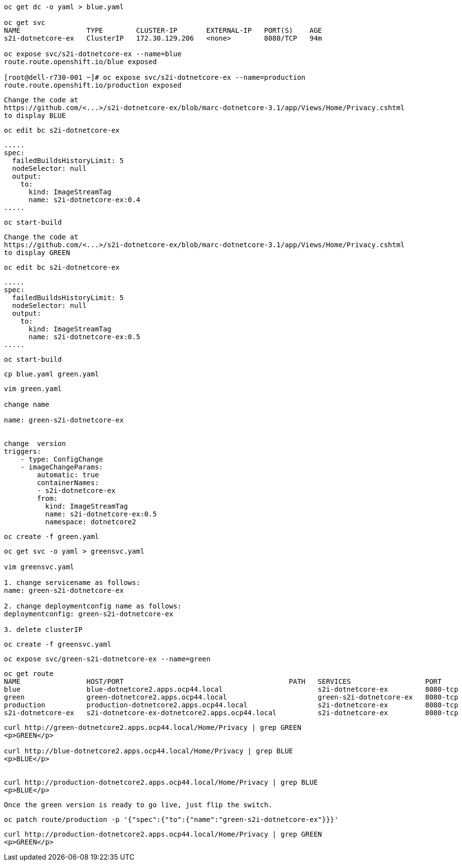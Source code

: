 
----
oc get dc -o yaml > blue.yaml

oc get svc
NAME                TYPE        CLUSTER-IP       EXTERNAL-IP   PORT(S)    AGE
s2i-dotnetcore-ex   ClusterIP   172.30.129.206   <none>        8080/TCP   94m

oc expose svc/s2i-dotnetcore-ex --name=blue
route.route.openshift.io/blue exposed

[root@dell-r730-001 ~]# oc expose svc/s2i-dotnetcore-ex --name=production
route.route.openshift.io/production exposed
----


----
Change the code at 
https://github.com/<...>/s2i-dotnetcore-ex/blob/marc-dotnetcore-3.1/app/Views/Home/Privacy.cshtml
to display BLUE
----


----
oc edit bc s2i-dotnetcore-ex
----


----
.....
spec:
  failedBuildsHistoryLimit: 5
  nodeSelector: null
  output:
    to:
      kind: ImageStreamTag
      name: s2i-dotnetcore-ex:0.4
.....
----



----
oc start-build
----


----
Change the code at 
https://github.com/<...>/s2i-dotnetcore-ex/blob/marc-dotnetcore-3.1/app/Views/Home/Privacy.cshtml
to display GREEN
----


----
oc edit bc s2i-dotnetcore-ex
----


----
.....
spec:
  failedBuildsHistoryLimit: 5
  nodeSelector: null
  output:
    to:
      kind: ImageStreamTag
      name: s2i-dotnetcore-ex:0.5
.....
----


----
oc start-build
----


----
cp blue.yaml green.yaml
----


----
vim green.yaml

change name 

name: green-s2i-dotnetcore-ex


change  version
triggers:
    - type: ConfigChange
    - imageChangeParams:
        automatic: true
        containerNames:
        - s2i-dotnetcore-ex
        from:
          kind: ImageStreamTag
          name: s2i-dotnetcore-ex:0.5
          namespace: dotnetcore2
----

----
oc create -f green.yaml
----


----
oc get svc -o yaml > greensvc.yaml

vim greensvc.yaml

1. change servicename as follows:
name: green-s2i-dotnetcore-ex

2. change deploymentconfig name as follows:
deploymentconfig: green-s2i-dotnetcore-ex

3. delete clusterIP
----


----
oc create -f greensvc.yaml
----


----
oc expose svc/green-s2i-dotnetcore-ex --name=green
----

----
oc get route
NAME                HOST/PORT                                        PATH   SERVICES                  PORT       TERMINATION   WILDCARD
blue                blue-dotnetcore2.apps.ocp44.local                       s2i-dotnetcore-ex         8080-tcp                 None
green               green-dotnetcore2.apps.ocp44.local                      green-s2i-dotnetcore-ex   8080-tcp                 None
production          production-dotnetcore2.apps.ocp44.local                 s2i-dotnetcore-ex         8080-tcp                 None
s2i-dotnetcore-ex   s2i-dotnetcore-ex-dotnetcore2.apps.ocp44.local          s2i-dotnetcore-ex         8080-tcp                 None
----


----
curl http://green-dotnetcore2.apps.ocp44.local/Home/Privacy | grep GREEN
<p>GREEN</p>

curl http://blue-dotnetcore2.apps.ocp44.local/Home/Privacy | grep BLUE
<p>BLUE</p>


curl http://production-dotnetcore2.apps.ocp44.local/Home/Privacy | grep BLUE
<p>BLUE</p>
----


----
Once the green version is ready to go live, just flip the switch.
----

----
oc patch route/production -p '{"spec":{"to":{"name":"green-s2i-dotnetcore-ex"}}}'
----

----
curl http://production-dotnetcore2.apps.ocp44.local/Home/Privacy | grep GREEN
<p>GREEN</p>
----
